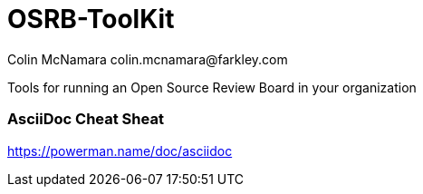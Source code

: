 OSRB-ToolKit
===========
Colin McNamara  colin.mcnamara@farkley.com

Tools for running an Open Source Review Board in your organization

=== AsciiDoc Cheat Sheat
https://powerman.name/doc/asciidoc

